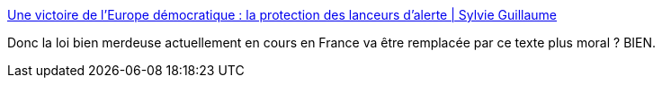 :jbake-type: post
:jbake-status: published
:jbake-title: Une victoire de l’Europe démocratique : la protection des lanceurs d’alerte | Sylvie Guillaume
:jbake-tags: europe,loi,communication,_mois_avr.,_année_2019
:jbake-date: 2019-04-17
:jbake-depth: ../
:jbake-uri: shaarli/1555482446000.adoc
:jbake-source: https://nicolas-delsaux.hd.free.fr/Shaarli?searchterm=http%3A%2F%2Fsylvieguillaume.eu%2Fune-victoire-de-leurope-democratique-la-protection-des-lanceurs-dalerte-2&searchtags=europe+loi+communication+_mois_avr.+_ann%C3%A9e_2019
:jbake-style: shaarli

http://sylvieguillaume.eu/une-victoire-de-leurope-democratique-la-protection-des-lanceurs-dalerte-2[Une victoire de l’Europe démocratique : la protection des lanceurs d’alerte | Sylvie Guillaume]

Donc la loi bien merdeuse actuellement en cours en France va être remplacée par ce texte plus moral ? BIEN.
